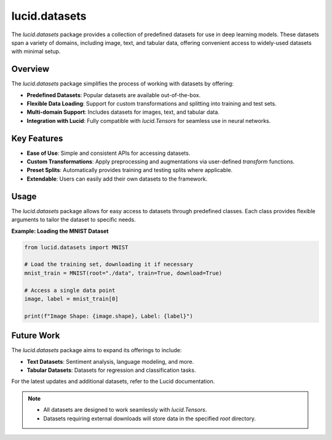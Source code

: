 lucid.datasets
==============

The `lucid.datasets` package provides a collection of predefined datasets 
for use in deep learning models. These datasets span a variety of domains, 
including image, text, and tabular data, offering convenient access to widely-used 
datasets with minimal setup.

Overview
--------

The `lucid.datasets` package simplifies the process of working with datasets by offering:

- **Predefined Datasets**: Popular datasets are available out-of-the-box.
- **Flexible Data Loading**: Support for custom transformations and splitting into training and test sets.
- **Multi-domain Support**: Includes datasets for images, text, and tabular data.
- **Integration with Lucid**: Fully compatible with `lucid.Tensors` for seamless use in neural networks.

Key Features
------------

- **Ease of Use**: Simple and consistent APIs for accessing datasets.
- **Custom Transformations**: Apply preprocessing and augmentations via user-defined `transform` functions.
- **Preset Splits**: Automatically provides training and testing splits where applicable.
- **Extendable**: Users can easily add their own datasets to the framework.

Usage
-----

The `lucid.datasets` package allows for easy access to datasets through predefined classes. 
Each class provides flexible arguments to tailor the dataset to specific needs.

**Example: Loading the MNIST Dataset**

.. code-block:: python

    from lucid.datasets import MNIST

    # Load the training set, downloading it if necessary
    mnist_train = MNIST(root="./data", train=True, download=True)

    # Access a single data point
    image, label = mnist_train[0]

    print(f"Image Shape: {image.shape}, Label: {label}")

Future Work
-----------

The `lucid.datasets` package aims to expand its offerings to include:

- **Text Datasets**: Sentiment analysis, language modeling, and more.
- **Tabular Datasets**: Datasets for regression and classification tasks.

For the latest updates and additional datasets, refer to the Lucid documentation.

.. note::

  - All datasets are designed to work seamlessly with `lucid.Tensors`.
  - Datasets requiring external downloads will store data in the specified `root` directory.
